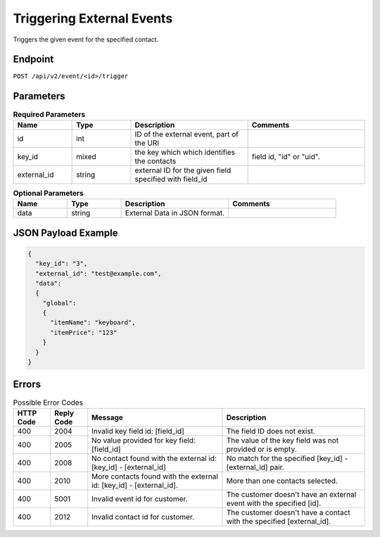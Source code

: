 Triggering External Events
==========================

Triggers the given event for the specified contact.

Endpoint
--------

``POST /api/v2/event/<id>/trigger``

Parameters
----------

.. list-table:: **Required Parameters**
   :header-rows: 1
   :widths: 20 20 40 40

   * - Name
     - Type
     - Description
     - Comments
   * - id
     - int
     - ID of the external event, part of the URI
     -
   * - key_id
     - mixed
     - the key which which identifies the contacts
     - field id, "id" or "uid".
   * - external_id
     - string
     - external ID for the given field specified with field_id
     -

.. list-table:: **Optional Parameters**
   :header-rows: 1
   :widths: 20 20 40 40

   * - Name
     - Type
     - Description
     - Comments
   * - data
     - string
     - External Data in JSON format.
     -

JSON Payload Example
--------------------

.. code-block:: json

   {
     "key_id": "3",
     "external_id": "test@example.com",
     "data":
     {
       "global":
       {
         "itemName": "keyboard",
         "itemPrice": "123"
       }
     }
   }

Errors
------

.. list-table:: Possible Error Codes
   :header-rows: 1

   * - HTTP Code
     - Reply Code
     - Message
     - Description
   * - 400
     - 2004
     - Invalid key field id: [field_id]
     - The field ID does not exist.
   * - 400
     - 2005
     - No value provided for key field: [field_id]
     - The value of the key field was not provided or is empty.
   * - 400
     - 2008
     - No contact found with the external id: [key_id] - [external_id]
     - No match for the specified [key_id] - [external_id] pair.
   * - 400
     - 2010
     - More contacts found with the external id: [key_id] - [external_id].
     - More than one contacts selected.
   * - 400
     - 5001
     - Invalid event id for customer.
     - The customer doesn't have an external event with the specified [id].
   * - 400
     - 2012
     - Invalid contact id for customer.
     - The customer doesn't have a contact with the specified [external_id].

